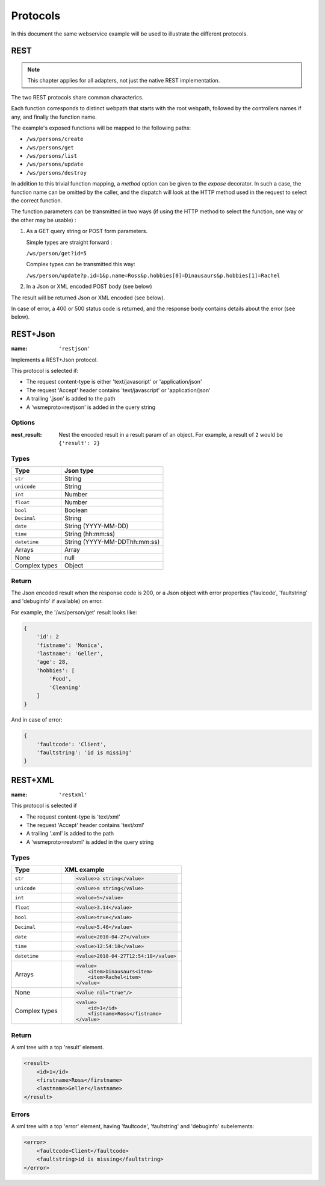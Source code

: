 Protocols
=========

In this document the same webservice example will be used to
illustrate the different protocols.

REST
----

.. note::

    This chapter applies for all adapters, not just the native REST
    implementation.

The two REST protocols share common characterics.

Each function corresponds to distinct webpath that starts with the
root webpath, followed by the controllers names if any, and finally
the function name.

The example's exposed functions will be mapped to the following paths:

-   ``/ws/persons/create``
-   ``/ws/persons/get``
-   ``/ws/persons/list``
-   ``/ws/persons/update``
-   ``/ws/persons/destroy``

In addition to this trivial function mapping, a `method` option can
be given to the `expose` decorator. In such a case, the function
name can be omitted by the caller, and the dispatch will look at the
HTTP method used in the request to select the correct function.

The function parameters can be transmitted in two ways (if using
the HTTP method to select the function, one way or the other
may be usable) :

#.  As a GET query string or POST form parameters.

    Simple types are straight forward :

    ``/ws/person/get?id=5``

    Complex types can be transmitted this way:

    ``/ws/person/update?p.id=1&p.name=Ross&p.hobbies[0]=Dinausaurs&p.hobbies[1]=Rachel``

#.  In a Json or XML encoded POST body (see below)

The result will be returned Json or XML encoded (see below).

In case of error, a 400 or 500 status code is returned, and the
response body contains details about the error (see below).

REST+Json
---------

:name: ``'restjson'``

Implements a REST+Json protocol.

This protocol is selected if:

-   The request content-type is either 'text/javascript' or 'application/json'
-   The request 'Accept' header contains 'text/javascript' or 'application/json'
-   A trailing '.json' is added to the path
-   A 'wsmeproto=restjson' is added in the query string

Options
~~~~~~~

:nest_result: Nest the encoded result in a result param of an object.
              For example, a result of ``2`` would be ``{'result': 2}``

Types
~~~~~

+---------------+-------------------------------+
| Type          | Json type                     |
+===============+===============================+
| ``str``       | String                        |
+---------------+-------------------------------+
| ``unicode``   | String                        |
+---------------+-------------------------------+
| ``int``       | Number                        |
+---------------+-------------------------------+
| ``float``     | Number                        |
+---------------+-------------------------------+
| ``bool``      | Boolean                       |
+---------------+-------------------------------+
| ``Decimal``   | String                        |
+---------------+-------------------------------+
| ``date``      | String (YYYY-MM-DD)           |
+---------------+-------------------------------+
| ``time``      | String (hh:mm:ss)             |
+---------------+-------------------------------+
| ``datetime``  | String (YYYY-MM-DDThh:mm:ss)  |
+---------------+-------------------------------+
| Arrays        | Array                         |
+---------------+-------------------------------+
| None          | null                          |
+---------------+-------------------------------+
| Complex types | Object                        |
+---------------+-------------------------------+

Return
~~~~~~

The Json encoded result when the response code is 200, or a Json object
with error properties ('faulcode', 'faultstring' and 'debuginfo' if
available) on error.

For example, the '/ws/person/get' result looks like:

.. code-block:: javascript

    {
        'id': 2
        'fistname': 'Monica',
        'lastname': 'Geller',
        'age': 28,
        'hobbies': [
            'Food',
            'Cleaning'
        ]
    }

And in case of error:

.. code-block:: javascript
    
    {
        'faultcode': 'Client',
        'faultstring': 'id is missing'
    }

REST+XML
--------

:name: ``'restxml'``

This protocol is selected if

-   The request content-type is 'text/xml'
-   The request 'Accept' header contains 'text/xml'
-   A trailing '.xml' is added to the path
-   A 'wsmeproto=restxml' is added in the query string

Types
~~~~~

+---------------+----------------------------------------+
| Type          | XML example                            |
+===============+========================================+
| ``str``       | .. code-block:: xml                    |
|               |                                        |
|               |     <value>a string</value>            |
+---------------+----------------------------------------+
| ``unicode``   | .. code-block:: xml                    |
|               |                                        |
|               |     <value>a string</value>            |
+---------------+----------------------------------------+
| ``int``       | .. code-block:: xml                    |
|               |                                        |
|               |     <value>5</value>                   |
+---------------+----------------------------------------+
| ``float``     | .. code-block:: xml                    |
|               |                                        |
|               |     <value>3.14</value>                |
+---------------+----------------------------------------+
| ``bool``      | .. code-block:: xml                    |
|               |                                        |
|               |     <value>true</value>                |
+---------------+----------------------------------------+
| ``Decimal``   | .. code-block:: xml                    |
|               |                                        |
|               |     <value>5.46</value>                |
+---------------+----------------------------------------+
| ``date``      | .. code-block:: xml                    |
|               |                                        |
|               |     <value>2010-04-27</value>          |
+---------------+----------------------------------------+
| ``time``      | .. code-block:: xml                    |
|               |                                        |
|               |     <value>12:54:18</value>            |
+---------------+----------------------------------------+
| ``datetime``  | .. code-block:: xml                    |
|               |                                        |
|               |     <value>2010-04-27T12:54:18</value> |
+---------------+----------------------------------------+
| Arrays        | .. code-block:: xml                    |
|               |                                        |
|               |     <value>                            |
|               |         <item>Dinausaurs<item>         |
|               |         <item>Rachel<item>             |
|               |     </value>                           |
+---------------+----------------------------------------+
| None          | .. code-block:: xml                    |
|               |                                        |
|               |     <value nil="true"/>                |
+---------------+----------------------------------------+
| Complex types | .. code-block:: xml                    |
|               |                                        |
|               |     <value>                            |
|               |         <id>1</id>                     |
|               |         <fistname>Ross</fistname>      |
|               |     </value>                           |
+---------------+----------------------------------------+

Return
~~~~~~

A xml tree with a top 'result' element.

.. code-block:: xml

    <result>
        <id>1</id>
        <firstname>Ross</firstname>
        <lastname>Geller</lastname>
    </result>

Errors
~~~~~~

A xml tree with a top 'error' element, having 'faultcode', 'faultstring'
and 'debuginfo' subelements:

.. code-block:: xml

    <error>
        <faultcode>Client</faultcode>
        <faultstring>id is missing</faultstring>
    </error>

